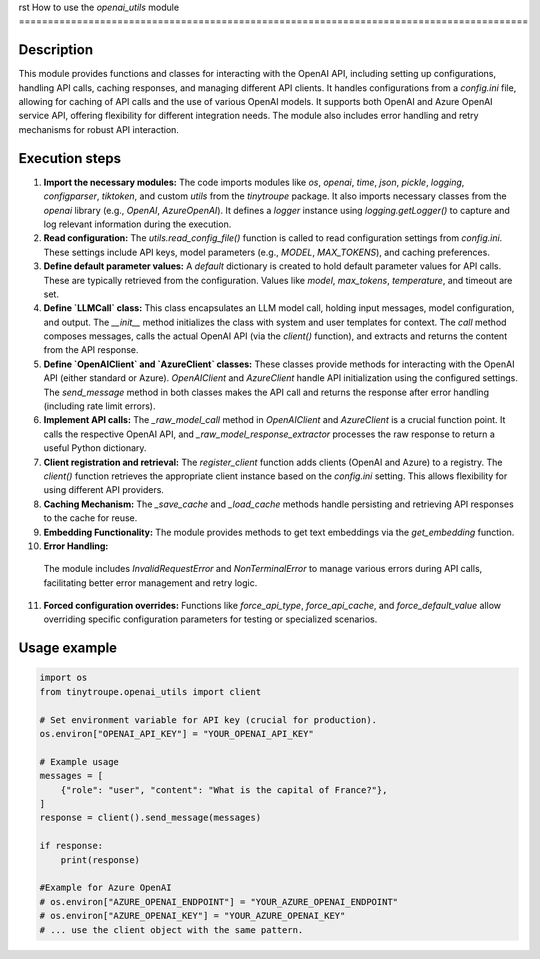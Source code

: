 rst
How to use the `openai_utils` module
========================================================================================

Description
-------------------------
This module provides functions and classes for interacting with the OpenAI API, including setting up configurations, handling API calls, caching responses, and managing different API clients.  It handles configurations from a `config.ini` file,  allowing for caching of API calls and the use of various OpenAI models. It supports both OpenAI and Azure OpenAI service API, offering flexibility for different integration needs. The module also includes error handling and retry mechanisms for robust API interaction.

Execution steps
-------------------------
1. **Import the necessary modules:**
   The code imports modules like `os`, `openai`, `time`, `json`, `pickle`, `logging`, `configparser`, `tiktoken`, and custom `utils` from the `tinytroupe` package.  It also imports necessary classes from the `openai` library (e.g., `OpenAI`, `AzureOpenAI`).  It defines a `logger` instance using `logging.getLogger()` to capture and log relevant information during the execution.

2. **Read configuration:**
   The `utils.read_config_file()` function is called to read configuration settings from `config.ini`. These settings include API keys, model parameters (e.g., `MODEL`, `MAX_TOKENS`), and caching preferences.

3. **Define default parameter values:**
   A `default` dictionary is created to hold default parameter values for API calls.  These are typically retrieved from the configuration. Values like `model`, `max_tokens`, `temperature`, and timeout are set.

4. **Define `LLMCall` class:**
   This class encapsulates an LLM model call, holding input messages, model configuration, and output.  The `__init__` method initializes the class with system and user templates for context. The `call` method composes messages, calls the actual OpenAI API (via the `client()` function), and extracts and returns the content from the API response.

5. **Define `OpenAIClient` and `AzureClient` classes:**
   These classes provide methods for interacting with the OpenAI API (either standard or Azure). `OpenAIClient` and `AzureClient` handle API initialization using the configured settings. The `send_message` method in both classes makes the API call and returns the response after error handling (including rate limit errors).

6. **Implement API calls:**
   The `_raw_model_call` method in `OpenAIClient` and `AzureClient` is a crucial function point.  It calls the respective OpenAI API, and `_raw_model_response_extractor` processes the raw response to return a useful Python dictionary.

7. **Client registration and retrieval:**
   The `register_client` function adds clients (OpenAI and Azure) to a registry. The `client()` function retrieves the appropriate client instance based on the `config.ini` setting.  This allows flexibility for using different API providers.

8. **Caching Mechanism:**
   The `_save_cache` and `_load_cache` methods handle persisting and retrieving API responses to the cache for reuse.

9. **Embedding Functionality:**
   The module provides methods to get text embeddings via the `get_embedding` function.

10. **Error Handling:**
   The module includes `InvalidRequestError` and `NonTerminalError` to manage various errors during API calls, facilitating better error management and retry logic.

11. **Forced configuration overrides:** Functions like `force_api_type`, `force_api_cache`, and `force_default_value` allow overriding specific configuration parameters for testing or specialized scenarios.


Usage example
-------------------------
.. code-block:: python

    import os
    from tinytroupe.openai_utils import client

    # Set environment variable for API key (crucial for production).
    os.environ["OPENAI_API_KEY"] = "YOUR_OPENAI_API_KEY"

    # Example usage
    messages = [
        {"role": "user", "content": "What is the capital of France?"},
    ]
    response = client().send_message(messages)

    if response:
        print(response)

    #Example for Azure OpenAI
    # os.environ["AZURE_OPENAI_ENDPOINT"] = "YOUR_AZURE_OPENAI_ENDPOINT"
    # os.environ["AZURE_OPENAI_KEY"] = "YOUR_AZURE_OPENAI_KEY"
    # ... use the client object with the same pattern.